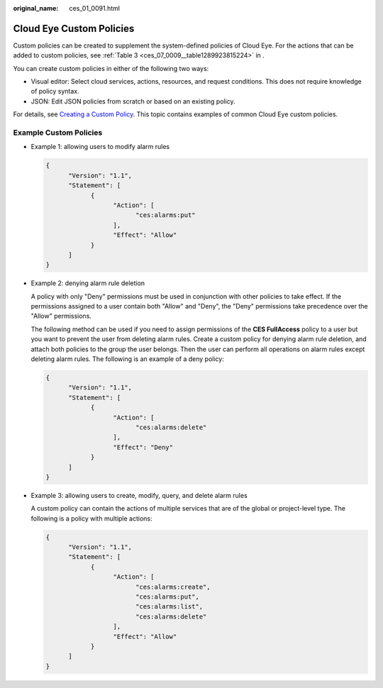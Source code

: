 :original_name: ces_01_0091.html

.. _ces_01_0091:

Cloud Eye Custom Policies
=========================

Custom policies can be created to supplement the system-defined policies of Cloud Eye. For the actions that can be added to custom policies, see :ref:`Table 3 <ces_07_0009__table1289923815224>` in .

You can create custom policies in either of the following two ways:

-  Visual editor: Select cloud services, actions, resources, and request conditions. This does not require knowledge of policy syntax.
-  JSON: Edit JSON policies from scratch or based on an existing policy.

For details, see `Creating a Custom Policy <https://docs.otc.t-systems.com/identity-access-management/umn/user_guide/permissions/creating_a_custom_policy.html>`__. This topic contains examples of common Cloud Eye custom policies.

Example Custom Policies
-----------------------

-  Example 1: allowing users to modify alarm rules

   .. code-block::

      {
            "Version": "1.1",
            "Statement": [
                  {
                        "Action": [
                              "ces:alarms:put"
                        ],
                        "Effect": "Allow"
                  }
            ]
      }

-  Example 2: denying alarm rule deletion

   A policy with only "Deny" permissions must be used in conjunction with other policies to take effect. If the permissions assigned to a user contain both "Allow" and "Deny", the "Deny" permissions take precedence over the "Allow" permissions.

   The following method can be used if you need to assign permissions of the **CES FullAccess** policy to a user but you want to prevent the user from deleting alarm rules. Create a custom policy for denying alarm rule deletion, and attach both policies to the group the user belongs. Then the user can perform all operations on alarm rules except deleting alarm rules. The following is an example of a deny policy:

   .. code-block::

      {
            "Version": "1.1",
            "Statement": [
                  {
                        "Action": [
                              "ces:alarms:delete"
                        ],
                        "Effect": "Deny"
                  }
            ]
      }

-  Example 3: allowing users to create, modify, query, and delete alarm rules

   A custom policy can contain the actions of multiple services that are of the global or project-level type. The following is a policy with multiple actions:

   .. code-block::

      {
            "Version": "1.1",
            "Statement": [
                  {
                        "Action": [
                              "ces:alarms:create",
                              "ces:alarms:put",
                              "ces:alarms:list",
                              "ces:alarms:delete"
                        ],
                        "Effect": "Allow"
                  }
            ]
      }
